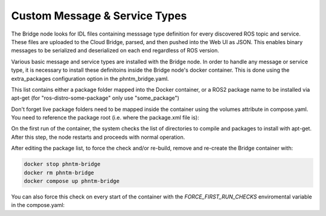 Custom Message & Service Types
==============================

The Bridge node looks for IDL files containing messsage type definition for every discovered ROS topic and service.
These files are uploaded to the Cloud Bridge, parsed, and then pushed into the Web UI as JSON.
This enables binary messages to be serialized and deserialized on each end regardless of ROS version.

Various basic message and service types are installed with the Bridge node. In order to handle any message or service type,
it is necessary to install these definitoins inside the Bridge node's docker container.
This is done using the extra_packages configuration option in the phntm_bridge.yaml.

.. code-block::
   :caption: phntm_bridge.yaml

    extra_packages:
     - /ros2_ws/src/vision_msgs
     - /ros2_ws/src/astra_camera_msgs
     - some_other_package

This list contains either a package folder mapped into the Docker container,
or a ROS2 package name to be installed via apt-get (for "ros-distro-some-package" only use "some_package")

Don't forget live package folders need to be mapped inside the container using the volumes attribute in compose.yaml.
You need to reference the package root (i.e. where the package.xml file is):

.. code-block::
   :caption: compose.yaml

    volumes:
      - ~/vision_msgs/vision_msgs:/ros2_ws/src/vision_msgs
      - ~/ros2_astra_camera/astra_camera_msgs:/ros2_ws/src/astra_camera_msgs

On the first run of the container, the system checks the list of directories to compile and packages to install with apt-get.
After this step, the node restarts and proceeds with normal operation.

After editing the package list, to force the check and/or re-build, remove and re-create the Bridge container with:

.. code-block::

    docker stop phntm-bridge
    docker rm phntm-bridge
    docker compose up phntm-bridge

You can also force this check on every start of the container with the `FORCE_FIRST_RUN_CHECKS` enviromental variable in the compose.yaml:

.. code-block::
   :caption: compose.yaml

    environment:
      - "FORCE_FIRST_RUN_CHECKS=True" # this will force first run package checks on every start

